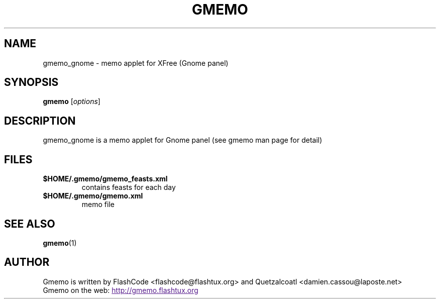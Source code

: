 .TH GMEMO 1 "May 2003" "FlashCode"

.SH NAME
gmemo_gnome \- memo applet for XFree (Gnome panel)

.SH SYNOPSIS
.B gmemo
.RI [ options ]
.br

.SH DESCRIPTION
gmemo_gnome is a memo applet for Gnome panel (see gmemo man page for detail)

.SH FILES
.TP
.B $HOME/.gmemo/gmemo_feasts.xml
contains feasts for each day
.TP
.B $HOME/.gmemo/gmemo.xml
memo file

.SH SEE ALSO
.BR gmemo (1)

.SH AUTHOR
Gmemo is written by FlashCode <flashcode@flashtux.org>
and Quetzalcoatl <damien.cassou@laposte.net>
.br
Gmemo on the web:
.UR
http://gmemo.flashtux.org
.UE

